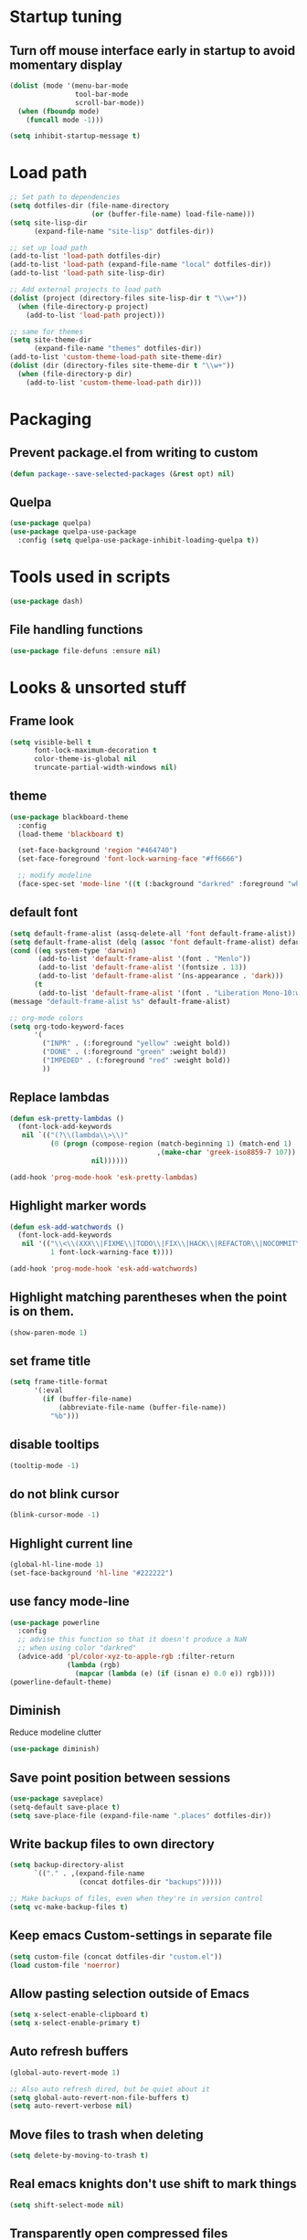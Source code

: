 #+STARTUP: overview
#+PROPERTY: header-args :comments yes :results silent

* Startup tuning
** Turn off mouse interface early in startup to avoid momentary display
#+BEGIN_SRC emacs-lisp
(dolist (mode '(menu-bar-mode
                tool-bar-mode
                scroll-bar-mode))
  (when (fboundp mode)
    (funcall mode -1)))
#+END_SRC

#+BEGIN_SRC emacs-lisp
(setq inhibit-startup-message t)
#+END_SRC

* Load path
#+BEGIN_SRC emacs-lisp
;; Set path to dependencies
(setq dotfiles-dir (file-name-directory
                    (or (buffer-file-name) load-file-name)))
(setq site-lisp-dir
      (expand-file-name "site-lisp" dotfiles-dir))

;; set up load path
(add-to-list 'load-path dotfiles-dir)
(add-to-list 'load-path (expand-file-name "local" dotfiles-dir))
(add-to-list 'load-path site-lisp-dir)

;; Add external projects to load path
(dolist (project (directory-files site-lisp-dir t "\\w+"))
  (when (file-directory-p project)
    (add-to-list 'load-path project)))

;; same for themes
(setq site-theme-dir
      (expand-file-name "themes" dotfiles-dir))
(add-to-list 'custom-theme-load-path site-theme-dir)
(dolist (dir (directory-files site-theme-dir t "\\w+"))
  (when (file-directory-p dir)
    (add-to-list 'custom-theme-load-path dir)))
#+END_SRC

* Packaging
** Prevent package.el from writing to custom
#+begin_src emacs-lisp
(defun package--save-selected-packages (&rest opt) nil)
#+end_src
** Quelpa
#+begin_src emacs-lisp
(use-package quelpa)
(use-package quelpa-use-package
  :config (setq quelpa-use-package-inhibit-loading-quelpa t))
#+end_src
* Tools used in scripts
#+begin_src emacs-lisp
(use-package dash)
#+end_src

** File handling functions
#+begin_src emacs-lisp
(use-package file-defuns :ensure nil)
#+end_src

* Looks & unsorted stuff
** Frame look
#+begin_src emacs-lisp
(setq visible-bell t
      font-lock-maximum-decoration t
      color-theme-is-global nil
      truncate-partial-width-windows nil)
#+end_src

** theme
#+begin_src emacs-lisp
(use-package blackboard-theme
  :config
  (load-theme 'blackboard t)

  (set-face-background 'region "#464740")
  (set-face-foreground 'font-lock-warning-face "#ff6666")

  ;; modify modeline
  (face-spec-set 'mode-line '((t (:background "darkred" :foreground "white" :box (:line-width -1 :style released-button))))))
#+end_src

** default font
#+begin_src emacs-lisp
(setq default-frame-alist (assq-delete-all 'font default-frame-alist))
(setq default-frame-alist (delq (assoc 'font default-frame-alist) default-frame-alist))
(cond ((eq system-type 'darwin)
       (add-to-list 'default-frame-alist '(font . "Menlo"))
       (add-to-list 'default-frame-alist '(fontsize . 13))
       (add-to-list 'default-frame-alist '(ns-appearance . 'dark)))
      (t
       (add-to-list 'default-frame-alist '(font . "Liberation Mono-10:weight=normal"))))
(message "default-frame-alist %s" default-frame-alist)
#+end_src

#+begin_src emacs-lisp
;; org-mode colors
(setq org-todo-keyword-faces
      '(
        ("INPR" . (:foreground "yellow" :weight bold))
        ("DONE" . (:foreground "green" :weight bold))
        ("IMPEDED" . (:foreground "red" :weight bold))
        ))
#+end_src

** Replace lambdas
#+begin_src emacs-lisp
(defun esk-pretty-lambdas ()
  (font-lock-add-keywords
   nil `(("(?\\(lambda\\>\\)"
          (0 (progn (compose-region (match-beginning 1) (match-end 1)
                                    ,(make-char 'greek-iso8859-7 107))
                    nil))))))

(add-hook 'prog-mode-hook 'esk-pretty-lambdas)
#+end_src

** Highlight marker words
#+begin_src emacs-lisp
(defun esk-add-watchwords ()
  (font-lock-add-keywords
   nil '(("\\<\\(XXX\\|FIXME\\|TODO\\|FIX\\|HACK\\|REFACTOR\\|NOCOMMIT\\)\\>"
          1 font-lock-warning-face t))))

(add-hook 'prog-mode-hook 'esk-add-watchwords)
#+end_src


** Highlight matching parentheses when the point is on them.
#+begin_src emacs-lisp
(show-paren-mode 1)
#+end_src

** set frame title
#+begin_src emacs-lisp
(setq frame-title-format
      '(:eval
        (if (buffer-file-name)
            (abbreviate-file-name (buffer-file-name))
          "%b")))
#+end_src

** disable tooltips
#+begin_src emacs-lisp
(tooltip-mode -1)
#+end_src

** do not blink cursor
#+begin_src emacs-lisp
(blink-cursor-mode -1)
#+end_src

** Highlight current line
#+begin_src emacs-lisp
(global-hl-line-mode 1)
(set-face-background 'hl-line "#222222")
#+end_src

** use fancy mode-line
#+begin_src emacs-lisp
(use-package powerline
  :config
  ;; advise this function so that it doesn't produce a NaN
  ;; when using color "darkred"
  (advice-add 'pl/color-xyz-to-apple-rgb :filter-return
              (lambda (rgb)
                (mapcar (lambda (e) (if (isnan e) 0.0 e)) rgb))))
(powerline-default-theme)
#+end_src

** Diminish
Reduce modeline clutter
#+begin_src emacs-lisp
(use-package diminish)
#+end_src

** Save point position between sessions
#+BEGIN_SRC emacs-lisp
(use-package saveplace)
(setq-default save-place t)
(setq save-place-file (expand-file-name ".places" dotfiles-dir))
#+END_SRC

** Write backup files to own directory
#+BEGIN_SRC emacs-lisp
(setq backup-directory-alist
      `(("." . ,(expand-file-name
                 (concat dotfiles-dir "backups")))))

;; Make backups of files, even when they're in version control
(setq vc-make-backup-files t)
#+END_SRC

** Keep emacs Custom-settings in separate file
#+BEGIN_SRC emacs-lisp
(setq custom-file (concat dotfiles-dir "custom.el"))
(load custom-file 'noerror)
#+END_SRC

** Allow pasting selection outside of Emacs
#+BEGIN_SRC emacs-lisp
(setq x-select-enable-clipboard t)
(setq x-select-enable-primary t)
#+END_SRC

** Auto refresh buffers
#+BEGIN_SRC emacs-lisp
(global-auto-revert-mode 1)

;; Also auto refresh dired, but be quiet about it
(setq global-auto-revert-non-file-buffers t)
(setq auto-revert-verbose nil)
#+END_SRC

** Move files to trash when deleting
#+BEGIN_SRC emacs-lisp
(setq delete-by-moving-to-trash t)
#+END_SRC

** Real emacs knights don't use shift to mark things
#+BEGIN_SRC emacs-lisp
(setq shift-select-mode nil)
#+END_SRC

** Transparently open compressed files
#+BEGIN_SRC emacs-lisp
(auto-compression-mode t)
#+END_SRC

** Enable syntax highlighting for older Emacsen that have it off
#+BEGIN_SRC emacs-lisp
(global-font-lock-mode t)
#+END_SRC

** Answering just 'y' or 'n' will do
#+BEGIN_SRC emacs-lisp
(defalias 'yes-or-no-p 'y-or-n-p)
#+END_SRC

** UTF-8 please
#+BEGIN_SRC emacs-lisp
(setq locale-coding-system 'utf-8) ; pretty
(set-terminal-coding-system 'utf-8) ; pretty
(set-keyboard-coding-system 'utf-8) ; pretty
(set-selection-coding-system 'utf-8) ; please
(prefer-coding-system 'utf-8) ; with sugar on top
#+END_SRC

** Show active region
#+BEGIN_SRC emacs-lisp
(transient-mark-mode 1)
(make-variable-buffer-local 'transient-mark-mode)
(put 'transient-mark-mode 'permanent-local t)
(setq-default transient-mark-mode t)
#+END_SRC

** Remove text in active region if inserting text
#+BEGIN_SRC emacs-lisp
(delete-selection-mode 1)
#+END_SRC

** Always display line and column numbers
#+BEGIN_SRC emacs-lisp
(setq line-number-mode t)
(setq column-number-mode t)
#+END_SRC

** Lines should be 80 characters wide, not 72
#+BEGIN_SRC emacs-lisp
(setq fill-column 80)
#+END_SRC

** Save a list of recent files visited. (open recent file with C-x f)
#+BEGIN_SRC emacs-lisp
(use-package recentf
  :config
  (recentf-mode 1)
  (setq recentf-max-saved-items 100))
#+END_SRC

** Undo/redo window configuration with C-c <left>/<right>
#+BEGIN_SRC emacs-lisp
(winner-mode 1)
#+END_SRC

** Mark trailing whitespace
#+BEGIN_SRC emacs-lisp
(global-whitespace-mode 1)
(diminish 'global-whitespace-mode)

;; Whitespace-style
(setq whitespace-style '(trailing lines space-before-tab
                                  indentation space-after-tab)
      whitespace-line-column 100)
#+END_SRC

** Show me empty lines after buffer end
#+BEGIN_SRC emacs-lisp
(set-default 'indicate-empty-lines t)
#+END_SRC

** Easily navigate sillycased words
#+BEGIN_SRC emacs-lisp
(global-subword-mode 1)
#+END_SRC

** Keep cursor away from edges when scrolling up/down
#+BEGIN_SRC emacs-lisp
(use-package smooth-scrolling)
#+END_SRC

** Fontify org-mode code blocks
#+BEGIN_SRC emacs-lisp
(setq org-src-fontify-natively t)
#+END_SRC

** Represent undo-history as an actual tree (visualize with C-x u)
#+BEGIN_SRC emacs-lisp
(setq undo-tree-mode-lighter "")
(use-package undo-tree
  :config
  (setq undo-tree-history-directory-alist
	`(("." . ,(expand-file-name
                   (concat dotfiles-dir "undo-tree"))))))
(global-undo-tree-mode)
#+END_SRC

** Add parts of each file's directory to the buffer name if not unique
#+BEGIN_SRC emacs-lisp
(use-package uniquify
  :ensure nil
  :config
  (setq uniquify-buffer-name-style 'forward))
#+END_SRC

** Run at full power please
#+BEGIN_SRC emacs-lisp
(put 'downcase-region 'disabled nil)
(put 'narrow-to-region 'disabled nil)
(put 'erase-buffer 'disabled nil)
#+END_SRC

** A saner ediff
#+BEGIN_SRC emacs-lisp
(setq ediff-diff-options "-w")
(setq ediff-split-window-function 'split-window-horizontally)
(setq ediff-window-setup-function 'ediff-setup-windows-plain)
#+END_SRC

** Wut
#+BEGIN_SRC emacs-lisp
(setq eval-expression-print-level nil)
#+END_SRC

** Wut2
#+BEGIN_SRC emacs-lisp
;; When popping the mark, continue popping until the cursor actually moves
;; Also, if the last command was a copy - skip past all the expand-region cruft.
(defadvice pop-to-mark-command (around ensure-new-position activate)
  (let ((p (point)))
    (when (eq last-command 'save-region-or-current-line)
      ad-do-it
      ad-do-it
      ad-do-it)
    (dotimes (i 10)
      (when (= p (point)) ad-do-it))))
#+END_SRC

** Open PDF with evince
#+BEGIN_SRC emacs-lisp
(eval-after-load 'mailcap
  '(mailcap-add "application/pdf" "evince %s"))
#+END_SRC

** Wut3
#+BEGIN_SRC emacs-lisp
;; fix faces
(defface popup-mouse-face nil nil)
#+END_SRC

** Use system browser for URLs
#+begin_src emacs-lisp
(setq browse-url-browser-function 'browse-url-xdg-open)
#+end_src

** Print setup
#+begin_src emacs-lisp
(setq-default pdf-misc-print-programm "/usr/bin/lpr")
#+end_src

** Seed the random-number generator
#+begin_src emacs-lisp
(random t)
#+end_src
** Auth setup
#+begin_src emacs-lisp
(use-package auth-source
  :config
  (setq auth-sources '("~/.authinfo.gpg")))
(use-package secrets)

(condition-case ex
    (load (concat dotfiles-dir "passwords-nocommit.el"))
  ('error))
#+end_src
* UI navigation
** OSX config
#+begin_src emacs-lisp
(when (eq (window-system) 'ns)
  (use-package emacs
    :config
    (setq mac-command-modifier 'meta)
    (setq mac-option-modifier 'super)))
#+end_src
** Do not easily exit emacs
#+begin_src emacs-lisp
(global-unset-key (kbd "C-x C-c"))
(global-unset-key (kbd "C-z"))
(global-unset-key (kbd "C-x C-z"))
#+end_src

** Man
#+begin_src emacs-lisp
(define-key help-map (kbd "C-m") 'man)
(define-key help-map (kbd "M") 'man)
#+end_src

** Ivy, Swiper, Counsel, Amx
#+BEGIN_SRC disabled
(use-package amx)

(use-package ivy
  :diminish
  :config
  (setq ivy-use-virtual-buffers t)
  (ivy-mode 1)
  :bind (:map ivy-minibuffer-map
              ("RET" . ivy-alt-done)
              ("C-j" . ivy-immediate-done)))

(use-package ivy-posframe
  :diminish
  :config
  (ivy-posframe-mode 0))

(use-package swiper
  :preface
  (defun swiper-dwim (p)
    (interactive "P")
    (cond
     (p (swiper))
     ((region-active-p) (swiper (buffer-substring (region-beginning) (region-end))))
     (t (swiper-thing-at-point))))
  (defun swiper-isearch-dwim (p)
    (interactive "P")
    (cond
     ((region-active-p) (swiper-isearch (buffer-substring (region-beginning) (region-end))))
     (p (swiper-isearch-thing-at-point))
     (t (swiper-isearch))))
  (defun swiper-isearch-dwim-backward (p)
    (interactive "P")
    (cond
     ((region-active-p) (swiper-isearch-backward (buffer-substring (region-beginning) (region-end))))
     (p (swiper-isearch-thing-at-point))
     (t (swiper-isearch-backward))))
  :bind (("M-s s" . swiper-dwim)
         ("M-s M-s" . swiper-dwim)
         :map swiper-map
         ;("C-s" . ivy-next-line-or-history)
         ("C-r" . ivy-previous-line-or-history)))

(use-package counsel
  :bind (("M-x" . counsel-M-x)
         ("C-x C-f" . counsel-find-file)
         ("C-x f" . counsel-recentf)
         ("C-h f" . counsel-describe-function)
         ("C-h v" . counsel-describe-variable)
         ("C-h l" . counsel-find-library)
         ("C-h u" . counsel-unicode-char)))
#+END_SRC

** Vertico, Consult, Orderless, Marginalia, Embark, Corfu
#+begin_src emacs-lisp
(use-package orderless
  :ensure t
  :custom (completion-styles '(orderless)))

(use-package vertico
  :init (vertico-mode))

(use-package corfu
  ;; Optional customizations
  ;; :custom
  ;; (corfu-cycle t)                ;; Enable cycling for `corfu-next/previous'
  ;; (corfu-auto t)                 ;; Enable auto completion
  ;; (corfu-commit-predicate nil)   ;; Do not commit selected candidates on next input
  ;; (corfu-quit-at-boundary t)     ;; Automatically quit at word boundary
  ;; (corfu-quit-no-match t)        ;; Automatically quit if there is no match
  ;; (corfu-echo-documentation nil) ;; Do not show documentation in the echo area

  ;; Optionally use TAB for cycling, default is `corfu-complete'.
  ;; :bind (:map corfu-map
  ;;        ("TAB" . corfu-next)
  ;;        ([tab] . corfu-next)
  ;;        ("S-TAB" . corfu-previous)
  ;;        ([backtab] . corfu-previous))

  ;; You may want to enable Corfu only for certain modes.
  ;; :hook ((prog-mode . corfu-mode)
  ;;        (shell-mode . corfu-mode)
  ;;        (eshell-mode . corfu-mode))

  ;; Recommended: Enable Corfu globally.
  ;; This is recommended since dabbrev can be used globally (M-/).
  :init
  (corfu-global-mode))

;; (defun 2c-enter-dir-or-exit ()
;;   (interactive)
;;   (vertico-insert)
;;   (let ((input (minibuffer-contents-no-properties)))
;;     (unless (and minibuffer-completing-file-name
;;                  (file-directory-p input))
;;       (vertico-exit t))))

;; (bind-key "RET" #'2c-enter-dir-or-exit vertico-map)

;; Dabbrev works with Corfu
(use-package dabbrev
  ;; Swap M-/ and C-M-/
  :bind (("M-/" . dabbrev-completion)
         ("C-M-/" . dabbrev-expand)))

;; A few more useful configurations...
(use-package emacs
  :init
  ;; TAB cycle if there are only few candidates
  (setq completion-cycle-threshold 3)

  ;; Emacs 28: Hide commands in M-x which do not work in the current mode.
  ;; Corfu commands are hidden, since they are not supposed to be used via M-x.
  ;; (setq read-extended-command-predicate
  ;;       #'command-completion-default-include-p)

  ;; Enable indentation+completion using the TAB key.
  ;; `completion-at-point' is often bound to M-TAB.
  (setq tab-always-indent 'complete))

(use-package consult
  ;; Replace bindings. Lazily loaded due by `use-package'.
  :bind (;; C-c bindings (mode-specific-map)
         ("C-c h" . consult-history)
         ("C-c m" . consult-mode-command)
         ("C-c b" . consult-bookmark)
         ("C-c k" . consult-kmacro)
         ;; C-x bindings (ctl-x-map)
         ("C-x f" . consult-recent-file)
         ("C-x M-:" . consult-complex-command)     ;; orig. repeat-complex-command
         ("C-x b" . consult-buffer)                ;; orig. switch-to-buffer
         ("C-x 4 b" . consult-buffer-other-window) ;; orig. switch-to-buffer-other-window
         ("C-x 5 b" . consult-buffer-other-frame)  ;; orig. switch-to-buffer-other-frame
         ;; Custom M-# bindings for fast register access
         ("M-#" . consult-register-load)
         ("M-@" . consult-register-store)          ;; orig. mark-word (unrelated)
         ("M-'")          ;; orig. mark-word (unrelated)
         ("C-M-#" . consult-register)
         ;; Other custom bindings
         ("M-y" . consult-yank-pop)                ;; orig. yank-pop
         ("<help> a" . consult-apropos)            ;; orig. apropos-command
         ;; M-g bindings (goto-map)
         ("M-g e" . consult-compile-error)
         ("M-g f" . consult-flycheck)              ;; Alternative: consult-flymake
         ("M-g g" . consult-goto-line)             ;; orig. goto-line
         ("M-g M-g" . consult-goto-line)           ;; orig. goto-line
         ("M-g o" . consult-outline)               ;; Alternative: consult-org-heading
         ("M-g m" . consult-mark)
         ("M-g k" . consult-global-mark)
         ("M-g i" . consult-imenu)
         ("M-g I" . consult-imenu-multi)
         ;; M-s bindings (search-map)
         ("M-s f" . consult-find)
         ("M-s F" . consult-locate)
         ("M-s g" . consult-grep)
         ("M-s G" . consult-git-grep)
         ("M-s r" . consult-ripgrep)
         ("M-s l" . consult-line)
         ("M-s L" . consult-line-multi)
         ("M-s m" . consult-multi-occur)
         ("M-s k" . consult-keep-lines)
         ("M-s u" . consult-focus-lines)
         ;; Isearch integration
         ("M-s e" . consult-isearch)
         :map isearch-mode-map
         ("M-e" . consult-isearch)                 ;; orig. isearch-edit-string
         ("M-s e" . consult-isearch)               ;; orig. isearch-edit-string
         ("M-s l" . consult-line)                  ;; needed by consult-line to detect isearch
         ("M-s L" . consult-line-multi))           ;; needed by consult-line to detect isearch

  ;; The :init configuration is always executed (Not lazy)
  :init

  ;; Optionally configure the register formatting. This improves the register
  ;; preview for `consult-register', `consult-register-load',
  ;; `consult-register-store' and the Emacs built-ins.
  (setq register-preview-delay 0
        register-preview-function #'consult-register-format)

  ;; Optionally tweak the register preview window.
  ;; This adds thin lines, sorting and hides the mode line of the window.
  (advice-add #'register-preview :override #'consult-register-window)

  ;; Optionally replace `completing-read-multiple' with an enhanced version.
  (advice-add #'completing-read-multiple :override #'consult-completing-read-multiple)

  ;; Use Consult to select xref locations with preview
  (setq xref-show-xrefs-function #'consult-xref
        xref-show-definitions-function #'consult-xref)

  ;; Configure other variables and modes in the :config section,
  ;; after lazily loading the package.
  :config

  ;; Optionally configure preview. The default value
  ;; is 'any, such that any key triggers the preview.
  ;; (setq consult-preview-key 'any)
  ;; (setq consult-preview-key (kbd "M-."))
  ;; (setq consult-preview-key (list (kbd "<S-down>") (kbd "<S-up>")))
  ;; For some commands and buffer sources it is useful to configure the
  ;; :preview-key on a per-command basis using the `consult-customize' macro.
  (consult-customize
   consult-theme
   :preview-key '(:debounce 0.2 any)
   consult-buffer
   consult-ripgrep consult-git-grep consult-grep
   consult-bookmark consult-recent-file consult-xref
   consult--source-file consult--source-project-file consult--source-bookmark
   :preview-key (kbd "M-."))

  ;; Optionally configure the narrowing key.
  ;; Both < and C-+ work reasonably well.
  (setq consult-narrow-key "<") ;; (kbd "C-+")

  ;; Optionally make narrowing help available in the minibuffer.
  ;; You may want to use `embark-prefix-help-command' or which-key instead.
  (define-key consult-narrow-map (vconcat consult-narrow-key "?") #'consult-narrow-help)
  ;; (define-key consult-narrow-map (vconcat consult-narrow-key "?") #'consult-narrow-help)

  ;; Optionally configure a function which returns the project root directory.
  ;; There are multiple reasonable alternatives to chose from.
  ;;;; 1. project.el (project-roots)
  (setq consult-project-root-function
        (lambda ()
          (when-let (project (project-current))
            (car (project-roots project)))))
  ;;;; 2. projectile.el (projectile-project-root)
  ;; (autoload 'projectile-project-root "projectile")
  ;; (setq consult-project-root-function #'projectile-project-root)
  ;;;; 3. vc.el (vc-root-dir)
  ;; (setq consult-project-root-function #'vc-root-dir)
  ;;;; 4. locate-dominating-file
  ;; (setq consult-project-root-function (lambda () (locate-dominating-file "." ".git")))
)

(use-package consult-lsp)

;; Enable richer annotations using the Marginalia package
(use-package marginalia
  ;; Either bind `marginalia-cycle` globally or only in the minibuffer
  :bind (:map minibuffer-local-map
         ("M-A" . marginalia-cycle))

  ;; The :init configuration is always executed (Not lazy!)
  :init

  ;; Must be in the :init section of use-package such that the mode gets
  ;; enabled right away. Note that this forces loading the package.
  (marginalia-mode))

(use-package embark
  :ensure t

  :bind
  (("C-." . embark-act)         ;; pick some comfortable binding
   ("C-h B" . embark-bindings)) ;; alternative for `describe-bindings'

  :init

  ;; Optionally replace the key help with a completing-read interface
  (setq prefix-help-command #'embark-prefix-help-command)

  :config

  ;; Hide the mode line of the Embark live/completions buffers
  (add-to-list 'display-buffer-alist
               '("\\`\\*Embark Collect \\(Live\\|Completions\\)\\*"
                 nil
                 (window-parameters (mode-line-format . none)))))

;; Consult users will also want the embark-consult package.
(use-package embark-consult
  :ensure t
  :after (embark consult)
  :demand t ; only necessary if you have the hook below
  ;; if you want to have consult previews as you move around an
  ;; auto-updating embark collect buffer
  :hook
  (embark-collect-mode . consult-preview-at-point-mode))
#+end_src

** Show available keys
#+BEGIN_SRC emacs-lisp
(use-package which-key
  :diminish
  :config
  (which-key-mode)
  (setq echo-keystrokes 0.1))
#+END_SRC

** Ace window
#+begin_src emacs-lisp
(use-package ace-window
  :config
  (setq aw-scope 'frame)
  (ace-window-display-mode)
  ;; (defun switch-buffer-or-window (p)
  ;;   (interactive "P")
  ;;   (if p
  ;;       (consult-buffer)
  ;;     (ivy-read "Switch to buffer: " #'internal-complete-buffer
  ;;           :keymap ivy-switch-buffer-map
  ;;           :preselect (buffer-name (other-buffer (current-buffer)))
  ;;           :matcher #'ivy--switch-buffer-matcher
  ;;           :caller #'switch-buffer-or-window
  ;;           :action (lambda (buffer)
  ;;                     (let* ((win-list (aw-window-list))
  ;;                            (matched-windows (cl-remove-if-not (lambda (w) (string= buffer (buffer-name (window-buffer w)))) win-list))
  ;;                            (ignored-windows (cl-remove-if (lambda (w) (string= buffer (buffer-name (window-buffer w)))) win-list))
  ;;                            (aw-ignored-buffers (mapcar (lambda (w) (buffer-name (window-buffer w))) ignored-windows)))
  ;;                       (if matched-windows
  ;;                           (call-interactively 'ace-window)
  ;;                         (ivy--switch-buffer-action buffer)))))))
  :bind (("C-x o" . ace-window)))
#+end_src

** Windmove
#+begin_src emacs-lisp
(use-package windmove
  :bind (("<S-right>" . windmove-right)
         ("<S-left>" . windmove-left)
         ("<S-up>" . windmove-up)
         ("<S-down>" . windmove-down)))
#+end_src

** Eyebrowse
#+begin_src emacs-lisp
(use-package eyebrowse
  :config
  (eyebrowse-mode))
#+end_src

** Transpose frame
#+begin_src emacs-lisp
(use-package transpose-frame)
#+end_src
** ibuffer
#+begin_src emacs-lisp
(bind-keys ("C-x C-b" . ibuffer))
#+end_src

** Compile
#+begin_src emacs-lisp
(defun compile-again (pfx)
  (interactive "P")
  """Run the same compile as the last time.

If there was no last time, or there is a prefix argument, this acts like
M-x compile.
"""
(if (and (not pfx)
         (get-buffer "*compilation*"))
    (progn
      (set-buffer "*compilation*")
      (revert-buffer t t))
  (call-interactively 'compile)))

(bind-keys ("C-c c" . compile-again))
#+end_src
* Text navigation
** Expand region
#+begin_src emacs-lisp
(use-package expand-region
  :bind ("C-'" . er/expand-region))
#+end_src

** Multiple cursors
#+begin_src emacs-lisp
(use-package multiple-cursors
  :bind (("M-'" . mc/mark-all-like-this-dwim)
         ("C-\\" . mc/mark-next-like-this)
         ("C-]" . mc/mark-previous-like-this)
         ("M-C-'" . mc/mark-more-like-this-extended)
         ("M-]" . mc/mark-all-in-region)))
#+end_src

** Visual regex
#+begin_src emacs-lisp
(use-package visual-regexp
  :bind ("M-&" . vr/query-replace))
#+end_src

** Avy
#+begin_src emacs-lisp
(use-package avy
  :bind ("C-:" . avy-goto-char))
#+end_src

** Dumb jump
#+begin_src emacs-lisp
(use-package dumb-jump
  :config
  (dumb-jump-mode))
#+end_src
** Ripgrep
#+begin_src emacs-lisp
(use-package rg
  :config
  (rg-enable-default-bindings))
#+end_src

** Fuzzy file finder
#+begin_src emacs-lisp
(use-package fzf)
#+end_src


** Navigation bindings
#+begin_src emacs-lisp
(use-package emacs
  :no-require :demand
  :preface
  (defun region-as-string ()
    (buffer-substring (region-beginning)
                      (region-end)))

  (defun isearch-forward-use-region ()
    (interactive)
    (when (region-active-p)
      (add-to-history 'search-ring (region-as-string))
      (deactivate-mark))
    (call-interactively 'isearch-forward))

  (defun isearch-backward-use-region ()
    (interactive)
    (when (region-active-p)
      (add-to-history 'search-ring (region-as-string))
      (deactivate-mark))
    (call-interactively 'isearch-backward))

  (defun goto-line-with-feedback ()
    "Show line numbers temporarily, while prompting for the line number input"
    (interactive)
    (unwind-protect
        (progn
          (linum-mode 1)
          (call-interactively 'goto-line))
      (linum-mode -1)))

  ;; Add spaces and proper formatting to linum-mode. It uses more room than
  ;; necessary, but that's not a problem since it's only in use when going to
  ;; lines.
  (setq linum-format (lambda (line)
                       (propertize
                        (format (concat " %"
                                        (number-to-string
                                         (length (number-to-string
                                                  (line-number-at-pos (point-max)))))
                                        "d ")
                                line)
                        'face 'linum)))

  (defun kill-region-or-backward-word ()
    (interactive)
    (if (region-active-p)
        (kill-region (region-beginning) (region-end))
      (backward-kill-word 1)))

  (defun kill-to-beginning-of-line ()
    (interactive)
    (kill-region (save-excursion (beginning-of-line) (point))
                 (point)))

  :bind (("M-i" . back-to-indentation)
         ([remap goto-line] . goto-line-with-feedback)
         ("M-p" . backward-paragraph)
         ("M-n" . forward-paragraph)
         ("C-S-n" . (lambda () (interactive) (next-line 5)))
         ("C-S-p" . (lambda () (interactive) (previous-line 5)))

         ("C-s" . isearch-forward-use-region)
         ("C-r" . isearch-backward-use-region)

         ("C-S-k" . kill-whole-line)
         ("C-w" . kill-region-or-backward-word)
         ("C-c C-w" . kill-to-beginning-of-line)
         ("M-j" . (lambda () (interactive (join-line -1))))
         ("C-S-y" . yank-unindented)

         ("C-c C-e" . eval-and-replace)
         ("C-c v" . eval-buffer)

         ("C-c r" . revert-buffer)
         ("C-c y" . bury-buffer)

         ;; use global M-n
         :map Info-mode-map
         ("M-n" . nil)))
#+end_src

#+begin_src emacs-lisp
(use-package iedit)
#+end_src

#+begin_src emacs-lisp
(use-package goto-chg)
#+end_src

#+begin_src emacs-lisp
(use-package browse-kill-ring
  :config
  (setq browse-kill-ring-quit-action 'save-and-restore)
  :bind ("C-x C-y" . browse-kill-ring))
#+end_src

** remove trailing whitespace on save
#+begin_src emacs-lisp
(defun cleanup-buffer-safe ()
  "Perform a bunch of safe operations on the whitespace content of a buffer.
Does not indent buffer, because it is used for a before-save-hook, and that
might be bad."
  (interactive)
  (unless (eq buffer-file-coding-system 'binary)
    ;; (untabify-buffer)
    (delete-trailing-whitespace)
    (set-buffer-file-coding-system 'utf-8)))

(add-hook 'before-save-hook 'cleanup-buffer-safe)
#+end_src
* Text editing
** Indent defaults
#+begin_src emacs-lisp
;(global-set-key (kbd "RET") 'reindent-then-newline-and-indent)
(electric-indent-mode 1)

;; default to indent 8, only use tabs in certain modes
(setq standard-indent 8
      indent-tabs-mode nil
      backward-delete-char-untabify-method nil)

;; guess tab/offset mode
(use-package dtrt-indent
  :diminish
  :config
  (dtrt-indent-global-mode 1)
  (defun disable-dtrt-indent-mode ()
    (interactive)
    (dtrt-indent-mode 0))
  :hook ((makefile-mode . disable-dtrt-indent-mode)))
#+end_src

** Hippie expand
#+begin_src emacs-lisp
(use-package hippie-exp
  :preface
  (defvar he-search-loc-backward (make-marker))
  (defvar he-search-loc-forward (make-marker))

  (defun try-expand-dabbrev-closest-first (old)
    "Try to expand word \"dynamically\", searching the current buffer.
The argument OLD has to be nil the first call of this function, and t
for subsequent calls (for further possible expansions of the same
string).  It returns t if a new expansion is found, nil otherwise."
    (let (expansion)
      (unless old
        (he-init-string (he-dabbrev-beg) (point))
        (set-marker he-search-loc-backward he-string-beg)
        (set-marker he-search-loc-forward he-string-end))

      (if (not (equal he-search-string ""))
          (save-excursion
            (save-restriction
              (if hippie-expand-no-restriction
                  (widen))

              (let (forward-point
                    backward-point
                    forward-distance
                    backward-distance
                    forward-expansion
                    backward-expansion
                    chosen)

                ;; search backward
                (goto-char he-search-loc-backward)
                (setq expansion (he-dabbrev-search he-search-string t))

                (when expansion
                  (setq backward-expansion expansion)
                  (setq backward-point (point))
                  (setq backward-distance (- he-string-beg backward-point)))

                ;; search forward
                (goto-char he-search-loc-forward)
                (setq expansion (he-dabbrev-search he-search-string nil))

                (when expansion
                  (setq forward-expansion expansion)
                  (setq forward-point (point))
                  (setq forward-distance (- forward-point he-string-beg)))

                ;; choose depending on distance
                (setq chosen (cond
                              ((and forward-point backward-point)
                               (if (< forward-distance backward-distance) :forward :backward))

                              (forward-point :forward)
                              (backward-point :backward)))

                (when (equal chosen :forward)
                  (setq expansion forward-expansion)
                  (set-marker he-search-loc-forward forward-point))

                (when (equal chosen :backward)
                  (setq expansion backward-expansion)
                  (set-marker he-search-loc-backward backward-point))

                ))))

      (if (not expansion)
          (progn
            (if old (he-reset-string))
            nil)
        (progn
          (he-substitute-string expansion t)
          t))))

  (defun try-expand-line-closest-first (old)
    "Try to complete the current line to an entire line in the buffer.
The argument OLD has to be nil the first call of this function, and t
for subsequent calls (for further possible completions of the same
string).  It returns t if a new completion is found, nil otherwise."
    (let ((expansion ())
          (strip-prompt (and (get-buffer-process (current-buffer))
                             comint-use-prompt-regexp
                             comint-prompt-regexp)))
      (unless old
        (he-init-string (he-line-beg strip-prompt) (point))
        (set-marker he-search-loc-backward he-string-beg)
        (set-marker he-search-loc-forward he-string-end))

      (if (not (equal he-search-string ""))
          (save-excursion
            (save-restriction
              (if hippie-expand-no-restriction
                  (widen))

              (let (forward-point
                    backward-point
                    forward-distance
                    backward-distance
                    forward-expansion
                    backward-expansion
                    chosen)

                ;; search backward
                (goto-char he-search-loc-backward)
                (setq expansion (he-line-search he-search-string
                                                strip-prompt t))

                (when expansion
                  (setq backward-expansion expansion)
                  (setq backward-point (point))
                  (setq backward-distance (- he-string-beg backward-point)))

                ;; search forward
                (goto-char he-search-loc-forward)
                (setq expansion (he-line-search he-search-string
                                                strip-prompt nil))

                (when expansion
                  (setq forward-expansion expansion)
                  (setq forward-point (point))
                  (setq forward-distance (- forward-point he-string-beg)))

                ;; choose depending on distance
                (setq chosen (cond
                              ((and forward-point backward-point)
                               (if (< forward-distance backward-distance) :forward :backward))

                              (forward-point :forward)
                              (backward-point :backward)))

                (when (equal chosen :forward)
                  (setq expansion forward-expansion)
                  (set-marker he-search-loc-forward forward-point))

                (when (equal chosen :backward)
                  (setq expansion backward-expansion)
                  (set-marker he-search-loc-backward backward-point))

                ))))

      (if (not expansion)
          (progn
            (if old (he-reset-string))
            ())
        (progn
          (he-substitute-string expansion t)
          t))))

  ;; Hippie expand: sometimes too hip
  (setq hippie-expand-try-functions-list '(try-expand-dabbrev-closest-first
                                           try-complete-file-name
                                           try-expand-dabbrev-all-buffers
                                           try-expand-dabbrev-from-kill
                                           try-expand-all-abbrevs
                                           try-complete-lisp-symbol-partially
                                           try-complete-lisp-symbol))

  ;; Create own function to expand lines (C-S-.)
  (defun hippie-expand-lines ()
    (interactive)
    (let ((hippie-expand-try-functions-list '(try-expand-line-closest-first
                                              try-expand-line-all-buffers)))
      (hippie-expand nil)))

  ;; Don't case-fold when expanding with hippe
  (defun hippie-expand-no-case-fold ()
    (interactive)
    (let ((case-fold-search nil))
      (hippie-expand nil)))

  :bind (("M-/" . hippie-expand-no-case-fold)))
#+end_src

** Flyspell in text buffers
#+begin_src emacs-lisp
(use-package flyspell
  :diminish
  :hook (text-mode . flyspell-mode)
  :hook (prog-mode . flyspell-prog-mode)
  :bind (:map flyspell-mode-map
              ("C-;")
              ("C-.")
              ("C-c C-." . flyspell-auto-correct-previous-word)))
#+end_src

** Auto fill in text buffers
#+BEGIN_SRC emacs-lisp
(use-package auto-fill-mode
  :ensure nil
  :no-require
  :diminish auto-fill-function
  :hook text-mode)
#+END_SRC

** Completions: company-mode & yasnippet
#+begin_src emacs-lisp
(use-package company
  :ensure
  :custom
  (company-idle-delay 0.5) ;; how long to wait until popup
  ;; (company-begin-commands nil) ;; uncomment to disable popup
  :bind
  (:map company-active-map
	      ("C-n". company-select-next)
	      ("C-p". company-select-previous)
	      ("M-<". company-select-first)
	      ("M->". company-select-last)))

(use-package yasnippet
  :ensure
  :config
  (yas-reload-all)
  (add-hook 'prog-mode-hook 'yas-minor-mode)
  (add-hook 'text-mode-hook 'yas-minor-mode))
#+end_src

* Modes
** try packages
#+begin_src emacs-lisp
(use-package try)
#+end_src
** org
#+begin_src emacs-lisp
(use-package org
  :pin gnu
  :config
  (setq org-src-fontify-natively t
        org-src-window-setup 'split-window-below
        org-src-strip-leading-and-trailing-blank-lines t
        org-src-preserve-indentation t
        org-src-tab-acts-natively t)

  ;; Unfortunately this also indents the block if it is the first element
  ;; after a heading.
  (add-to-list 'org-structure-template-alist
               '("el" . "src emacs-lisp"))

  :bind (:map org-mode-map
            ("M-n" . org-forward-element)
            ("M-p" . org-backward-element)
            ("<S-up>")
            ("<S-down>")
            ("<S-left>")
            ("<S-right>")))

(require 'org-tempo)

(use-package org-clock-csv)
#+end_src

** dired
#+begin_src emacs-lisp
(require 'dired)

(add-hook 'dired-mode-hook 'dired-hide-details-mode)

;; Reload dired after making changes
(--each '(dired-do-rename
          dired-create-directory
          wdired-abort-changes)
  (eval `(defadvice ,it (after revert-buffer activate)
           (revert-buffer))))

;; C-a is nicer in dired if it moves back to start of files
(defun dired-back-to-start-of-files ()
  (interactive)
  (backward-char (- (current-column) 2)))

(define-key dired-mode-map (kbd "C-a") 'dired-back-to-start-of-files)

;; M-up is nicer in dired if it moves to the third line - straight to the ".."
(defun dired-back-to-top ()
  (interactive)
  (beginning-of-buffer)
  (next-line 2)
  (dired-back-to-start-of-files))

(define-key dired-mode-map (vector 'remap 'beginning-of-buffer) 'dired-back-to-top)
(define-key dired-mode-map (vector 'remap 'smart-up) 'dired-back-to-top)

;; M-down is nicer in dired if it moves to the last file
(defun dired-jump-to-bottom ()
  (interactive)
  (end-of-buffer)
  (next-line -1)
  (dired-back-to-start-of-files))

(define-key dired-mode-map (vector 'remap 'end-of-buffer) 'dired-jump-to-bottom)
(define-key dired-mode-map (vector 'remap 'smart-down) 'dired-jump-to-bottom)

;; Delete with C-x C-k to match file buffers and magit
(define-key dired-mode-map (kbd "C-x C-k") 'dired-do-delete)

(use-package wdired
  :bind (:map wdired-mode-map
              ("C-a" . dired-back-to-start-of-files)
              ([remap beginning-of-buffer] . dired-back-to-top)
              ([remap end-of-buffer] . dired-jump-to-bottom)))
#+end_src

** yaml
#+begin_src emacs-lisp
(use-package yaml-mode)
#+end_src

** asciidoc
#+begin_src emacs-lisp
(use-package adoc-mode
  :mode "\\.adoc\\'")
#+end_src

** git / magit
#+begin_src emacs-lisp
(use-package magit
  :config
  (defun magit-kill-file-on-line ()
    "Show file on current magit line and prompt for deletion."
    (interactive)
    (call-interactively (key-binding [remap magit-visit-thing]))
    (delete-current-buffer-file)
    (magit-refresh))

  :bind (("C-x m" . magit-status)
         :map magit-status-mode-map
         ("q" . magit-quit-session)
         ("C-x C-k" . magit-kill-file-on-line)))
#+end_src

*** Full screen status
#+begin_src emacs-lisp
(defadvice magit-status (around magit-fullscreen activate)
  (window-configuration-to-register :magit-fullscreen)
  ad-do-it
  (delete-other-windows))

(defun magit-quit-session ()
  "Restores the previous window configuration and kills the magit buffer"
  (interactive)
  (kill-buffer)
  (jump-to-register :magit-fullscreen))
#+end_src

*** gist
#+begin_src emacs-lisp
(use-package gist)
#+end_src

** rgrep
#+begin_src emacs-lisp
(use-package grep)
#+end_src

*** wgrep = edit results in grep buffer
#+begin_src emacs-lisp
(use-package wgrep
  :config
  (setq wgrep-enable-key "e")
  :bind (:map grep-mode-map
              ("C-x C-s" . 'wgrep-save-all-buffers)))
#+end_src

** term
#+begin_src emacs-lisp
(use-package eterm-256color
  :ensure t)

(use-package vterm
  :ensure t
  :config
  (setq vterm-term-environment-variable "eterm-color")
  (setq vterm-buffer-name-string "term %s")
  (setq vterm-max-scrollback 100000)
  (setq vterm-always-compile-module 't)
  (defun vterm-new ()
    (interactive)
    (vterm 't))
  :bind (("C-t" . vterm-new)
         :map vterm-mode-map
         ("<C-backspace>" . (lambda () (interactive) (vterm-send-key (kbd "C-w"))))
         ("C-t" . vterm-send-C-t)
         ("C-x C-t" . vterm-new)))

;; remove SHLVL.  For any shell, we're the top level
(setenv "SHLVL" nil)
#+end_src

#+begin_src disabled
(use-package term)
(use-package multi-term
  :bind ("C-t" . multi-term))

(setq term-unbind-key-list
      '("M-x"
        "C-c"
        "C-x"
        "C-t"
        "S-<left>"
        "S-<right>"
        "S-<up>"
        "S-<down>"))

;; from multi-term.el, just use C-s and C-p with prefix.
(setq term-bind-key-alist
      '(
        ("C-c C-c" . term-interrupt-subjob)
        ("C-p" . previous-line)
        ("C-n" . next-line)
        ("M-C-s" . isearch-forward)
        ("M-C-r" . isearch-backward)
        ("C-m" . term-send-raw)
        ;; ("M-f" . term-send-forward-word)
        ;; ("M-b" . term-send-backward-word)
        ;; ("M-o" . term-send-backspace)
        ;; ("M-p" . term-send-up)
        ;; ("M-n" . term-send-down)
        ;; ("M-M" . term-send-forward-kill-word)
        ;; ("M-N" . term-send-backward-kill-word)
        ;; ("M-r" . term-send-reverse-search-history)
        ("M-," . term-send-input)
        ("M-." . comint-dynamic-complete)))

(term-set-escape-char ?\C-x)

;; disable minor modes that use C-c
(defun term-disable-interfering-minor-modes ()
  (winner-mode -1))
(add-hook 'term-mode-hook 'term-disable-interfering-minor-modes)

;; don't switch to other terminals
(setq multi-term-switch-after-close nil)

;; match my prompt
(setq term-prompt-regexp "^\\([0-9]+ \\)[%#] ")

(setq term-suppress-hard-newline t)

;; term.el is silly and extracts defaults when no frame exists yet
(defun term-setup-default-faces (&optional frame)
  (setq
   term-default-fg-color (face-foreground term-current-face)
   term-default-bg-color (face-background term-current-face))
  (remove-hook 'after-make-frame-functions 'term-setup-default-faces))
(add-hook 'after-make-frame-functions 'term-setup-default-faces)

(defun 2c-rename-term ()
  (let ((bufname (buffer-name))
            (index 1)
            termname
            (newname (lambda () (format "*%s<%d> %s*" termname index default-directory))))

        (set (make-local-variable '2c-prev-default-directory) default-directory)

        (string-match "^[*]?\\(.*?\\)\\(?:<\\(.*?\\)>\\)" bufname)
        (setq termname (match-string 1 bufname))
        (if (match-string 2 bufname)
            (setq index (string-to-number (match-string 2 bufname))))
        (unless (string-equal bufname (funcall newname))
          (while (buffer-live-p (get-buffer (funcall newname)))
            (setq index (1+ index)))
          (rename-buffer (funcall newname)))))

(defadvice term-handle-ansi-terminal-messages (after 2c-update-term-buf-name activate)
  (if (or (not (boundp '2c-prev-default-directory))
          (not (string-equal default-directory 2c-prev-default-directory)))
      (2c-rename-term)))

;; remove SHLVL.  For any shell, we're the top level
(setenv "SHLVL" nil)
#+end_src

** erc/znc
#+begin_src emacs-lisp
(use-package znc)
(use-package erc)
(use-package erc-hl-nicks)

(setq erc-hide-list '("JOIN" "PART" "QUIT"))

;;; from <http://www.emacswiki.org/emacs/ErcFilling>
(make-variable-buffer-local 'erc-fill-column)
(add-hook 'window-configuration-change-hook
          '(lambda ()
             (save-excursion
               (walk-windows
                (lambda (w)
                  (let ((buffer (window-buffer w)))
                    (set-buffer buffer)
                    (when (eq major-mode 'erc-mode)
                      (setq erc-fill-column (- (window-width w) 2)))))))))

(defun 2c-erc-set-scroll-conservatively ()
  (make-local-variable 'scroll-conservatively)
  (setq scroll-conservatively 5))

(setq erc-ignore-list
      '())

(define-advice erc-server-connect (:around (oldfn server port buffer) "2c-strip-server-slug")
  (let ((unslugged-server (progn
                          (string-match "[^@]*$" server)
                          (match-string 0 server))))
    (message "unslug: %s -> %s" server unslugged-server)
    (funcall oldfn unslugged-server port buffer)))

(defun 2c-erc-generate-new-buffer-name (server port target)
  "Create a new buffer name based on the arguments.  (fix from 28)"
  (when (numberp port) (setq port (number-to-string port)))
  (let* ((buf-name (or target
                       (let ((name (concat server ":" port)))
                         (when (> (length name) 1)
                           name))
                       ;; This fallback should in fact never happen.
                       "*erc-server-buffer*"))
         (full-buf-name (concat buf-name "/" server))
         (candidate (if target full-buf-name buf-name))
         buffer-name)
    ;; Reuse existing buffers, but not if the buffer is a connected server
    ;; buffer and not if its associated with a different server than the
    ;; current ERC buffer.
    ;; If buf-name is taken by a different connection (or by something !erc)
    ;; then see if "buf-name/server" meets the same criteria.
    (if (and erc-reuse-buffers
             (or (not (get-buffer candidate))
                 ;; Looking for a server buffer, so there's no target.
                 (and (not target)
                      (with-current-buffer (get-buffer candidate)
                        (and (erc-server-buffer-p)
                             (not (erc-server-process-alive)))))
                 ;; Channel buffer; check that it's from the right server.
                 (and target
                      (with-current-buffer (get-buffer candidate)
                        (and (string= erc-session-server server)
                             (erc-port-equal erc-session-port port))))))
        (setq buffer-name candidate)
      (when (and (not buffer-name) (get-buffer buf-name) erc-reuse-buffers)
        ;; A new buffer will be created with the name buf-name/server, rename
        ;; the existing name-duplicated buffer with the same format as well.
        (with-current-buffer (get-buffer buf-name)
          (when (derived-mode-p 'erc-mode) ; ensure it's an erc buffer
            (rename-buffer
             (concat buf-name "/" (or erc-session-server erc-server-announced-name)))))))
    ;; If buffer-name is unset, neither candidate worked out for us,
    ;; fallback to the old <N> uniquification method:
    (or buffer-name (generate-new-buffer-name full-buf-name))))

(advice-add 'erc-generate-new-buffer-name :override #'2c-erc-generate-new-buffer-name)

(add-hook 'erc-mode-hook
          (lambda () (subword-mode 0)))
#+end_src

** pkgbuild
#+begin_src emacs-lisp
(use-package pkgbuild-mode)
#+end_src

* Languages
** Debugging
#+begin_src emacs-lisp
(use-package gud
  :config
  (setq gud-chdir-before-run nil))
#+end_src

** LSP
#+begin_src emacs-lisp
(use-package lsp-mode
  :ensure
  :commands lsp
  :init
  ;;(setq lsp-keymap-prefix "C-c l")
  :custom
  ;; what to use when checking on-save. "check" is default, I prefer clippy
  (lsp-rust-analyzer-cargo-watch-command "clippy")
  (lsp-eldoc-render-all nil)
  (lsp-idle-delay 0.6)
  (lsp-rust-analyzer-server-display-inlay-hints t)
  :config
  (defun 2c-lsp-format-on-save ()
    (if (bound-and-true-p lsp-mode)
	(lsp-format-buffer)))
  :hook ((python-mode . lsp-deferred)
         (rustic-mode . lsp-deferred)
         ;; if you want which-key integration
         (lsp-mode . lsp-enable-which-key-integration)
         (lsp-mode . lsp-ui-mode)
	 (before-save . 2c-lsp-format-on-save)))

(use-package lsp-ui
  :ensure
  :commands lsp-ui-mode
  :config
  (setq lsp-ui-sideline-show-code-actions nil)
  :custom
  (lsp-ui-peek-always-show t)
  (lsp-ui-sideline-show-hover nil))

(use-package dap-mode)
;; (use-package dap-LANGUAGE) to load the dap adapter for your language

(use-package lsp-pyright
  :ensure t)

#+end_src
** cov
#+begin_src emacs-lisp
(use-package cov
  :ensure nil
  :load-path "~/devel/3rdparty/cov")
#+end_src
** flycheck
#+begin_src emacs-lisp
(use-package flycheck
  :init (global-flycheck-mode)
  :config
  (setq flycheck-gnat-include-path '("."))
  :hook
  (c-mode . (lambda () (setq flycheck-clang-language-standard "gnu11")))
  (c++-mode . (lambda () (setq flycheck-clang-language-standard "c++17"))))
#+end_src

** paredit
#+begin_src emacs-lisp
(use-package paredit
  :diminish (paredit-mode . "()")
  :hook (emacs-lisp-mode . enable-paredit-mode))
#+end_src

** rainbow delimiters
#+begin_src emacs-lisp
(use-package rainbow-delimiters
  :hook (prog-mode . rainbow-delimiters-mode))
#+end_src

** eldoc
#+begin_src emacs-lisp
(use-package eldoc
  :diminish eldoc-mode)

(eldoc-add-command
 'paredit-backward-delete
 'paredit-close-round)
#+end_src

** TeX
#+begin_src emacs-lisp
(use-package tex
  :ensure auctex
  :config
  (setq-default TeX-master 'dwim)
  (setq-default TeX-auto-save t
                TeX-parse-self t
                reftex-plug-into-AUCTeX t
                TeX-newline-function 'reindent-then-newline-and-indent)

  (add-hook 'LaTeX-mode-hook (lambda ()
                               (visual-line-mode t)
                               (flyspell-mode t)
                               (LaTeX-math-mode t)
                               (turn-on-reftex)
                               (TeX-PDF-mode t)))

  (setq reftex-label-alist
        '(("compactenum" ?i "item:" nil item nil))))
#+end_src

** Markdown
#+begin_src emacs-lisp
(use-package markdown-mode)
#+end_src

** Typescript
#+begin_src emacs-lisp
(use-package tide
  :diminish)

(use-package typescript-mode)

(add-hook 'typescript-mode-hook
          (lambda ()
            (tide-setup)
            (flycheck-mode t)
            (setq flycheck-check-syntax-automatically '(mode-enabled idle-change new-line mode-enabled))
            (eldoc-mode t)))

;; Use ƒ for anonymous functions
(font-lock-add-keywords
 'typescript-mode `(("\\_<\\(function\\) *("
                     (0 (progn (compose-region (match-beginning 1)
                                               (match-end 1) "ƒ")
                               nil)))))
#+end_src
** Go
#+begin_src emacs-lisp
(use-package go-mode
  :hook (before-save . gofmt-before-save))
#+end_src

** Forth
#+BEGIN_SRC emacs-lisp
(condition-case ex
    (load "/usr/share/gforth/gforth.el")
  ('error))
#+END_SRC

** C & C-like
#+begin_src emacs-lisp
(defun 2c-lineup-topmost-intro-cont (langelem)
  (save-excursion
    (beginning-of-line)
    (c-forward-syntactic-ws)
    (if (eq (char-after) ?\()
        (1- c-basic-offset)
      (c-lineup-topmost-intro-cont langelem))))

(c-add-style "2c"
             '("bsd"
               (c-hanging-braces-alist (brace-list-open)
                                       (brace-entry-open)
                                       (statement-cont)
                                       (substatement-open after)
                                       (block-close . c-snug-do-while)
                                       (extern-lang-open after)
                                       (namespace-open after)
                                       (module-open after)
                                       (composition-open after)
                                       (inexpr-class-open after)
                                       (inexpr-class-close before)
                                       (class-open after))
               (c-offsets-alist (label . [0])
                                (topmost-intro-cont . 2c-lineup-topmost-intro-cont)
                                (func-decl-cont . (add + + +)))
               (c-doc-comment-style gtkdoc)))

(c-add-style "2c-c++"
             '("2c"
               (c-offsets-alist (innamespace . [0]))
               (c-doc-comment-style javadoc)
               (c-basic-offset . 4)))

(setq c-default-style
      '((java-mode . "java")
        (awk-mode . "awk")
        (c++-mode . "2c-c++")
        (other . "2c")))

(define-key c-mode-base-map (kbd "RET") 'c-context-line-break)
(define-key c-mode-base-map (kbd "M-j") nil)
#+end_src

** TODO Arduino
#+begin_src emacs-lisp
(use-package arduino-mode
  :quelpa (arduino-mode :fetcher github :repo "Unigurd/arduino-mode"))
#+end_src
** Ada
#+begin_src emacs-lisp
(use-package ada-mode
  :init
  (assoc-delete-all 'ada-mode package--builtins)
  (assoc-delete-all 'ada-mode package--builtin-versions)
  :pin gnu)
(use-package ada-ref-man
  :no-require t)
#+end_src
** Verilog
#+begin_src emacs-lisp
(use-package verilog-mode
  :config
  (unbind-key "C-;" verilog-mode-map)
)
#+end_src

** Python
#+begin_src emacs-lisp
(use-package pydoc)
#+end_src

** Ruby
#+begin_src emacs-lisp
(use-package yari)
#+end_src

** JSON
#+begin_src emacs-lisp
(use-package json-mode)
#+end_src

** CMake
#+begin_src emacs-lisp
(use-package cmake-mode)
#+end_src

** Dockerfile
#+begin_src emacs-lisp
(use-package dockerfile-mode)
#+end_src
** Dart/Flutter
#+begin_src emacs-lisp
(use-package dart-mode)
(use-package lsp-dart
  :ensure nil
  :load-path "~/devel/3rdparty/lsp-dart"
  :hook (dart-mode . lsp-deferred)
  :bind (:map dart-mode-map
	      ("C-c c" . lsp-dart-run-all-tests))
  :config
  (setq lsp-dart-test-tree-on-run nil)
  (advice-add 'lsp-dart-test-output--handle-run-started :after
	      (lambda (&rest r)
		(setq lsp-dart-test-output--first-log nil)))
  (advice-add 'lsp-dart-test-output--get-buffer-create :filter-return
	      (lambda (test-buffer)
		(with-current-buffer test-buffer
		  (compilation-minor-mode t))
		test-buffer))
  (defun 2c-set-dart-lcov-file ()
    (if (and (derived-mode-p 'dart-mode)
	     (lsp-workspace-root))
	(let* ((root (lsp-workspace-root))
	       (relative-path "coverage/lcov.info")
	       (lcov-file (concat (file-name-as-directory root)
				  relative-path)))
	  (when (file-exists-p lcov-file)
	      (set (make-local-variable 'cov-lcov-file-name)
		   lcov-file)
	      (message "lcov set to %s" cov-lcov-file-name)))))
  (defun 2c-cov-lcov-fix-paths (cov-data)
    (cl-loop for (srcfile . src-cov-data) in cov-data
	     collect
	     (progn
	       (when (not (file-exists-p srcfile))
		 (let* ((lcov-dir (file-name-directory cov-coverage-file))
			(relfile (string-remove-prefix lcov-dir srcfile))
			(projroot (string-remove-suffix "coverage" (directory-file-name lcov-dir)))
			(projfile (concat projroot relfile)))
		   (when (file-exists-p projfile)
		     (setq srcfile projfile))))
	       (cons srcfile src-cov-data))))
  (advice-add 'cov--lcov-parse :filter-return #'2c-cov-lcov-fix-paths)
  (add-hook 'lsp-mode-hook #'2c-set-dart-lcov-file))
#+end_src

** Rust
#+begin_src emacs-lisp
(use-package rustic
  :ensure
  :bind (:map rustic-mode-map
              ;;("M-j" . lsp-ui-imenu)
              ("M-j")
              ("M-." . lsp-ui-peek-find-definitions)
              ("M-?" . lsp-ui-peek-find-references)
              ("C-c C-c l" . flycheck-list-errors)
              ("C-c C-c a" . lsp-execute-code-action)
              ("C-c C-c r" . lsp-rename)
              ("C-c C-c q" . lsp-workspace-restart)
              ("C-c C-c Q" . lsp-workspace-shutdown)
              ("C-c C-c s" . lsp-rust-analyzer-status))
  :config
  ;; uncomment for less flashiness
  ;; (setq lsp-eldoc-hook nil)
  ;; (setq lsp-enable-symbol-highlighting nil)
  ;; (setq lsp-signature-auto-activate nil)

  ;; comment to disable rustfmt on save
  (setq rustic-format-on-save t)
  (add-hook 'rustic-mode-hook 'rk/rustic-mode-hook))

(defun rk/rustic-mode-hook ()
  ;; so that run C-c C-c C-r works without having to confirm, but don't try to
  ;; save rust buffers that are not file visiting. Once
  ;; https://github.com/brotzeit/rustic/issues/253 has been resolved this should
  ;; no longer be necessary.
  (when buffer-file-name
    (setq-local buffer-save-without-query t))
  (setq indent-tabs-mode nil)
  (setq lsp-ui-sideline-show-code-actions t)
  (setq lsp-rust-analyzer-server-display-inlay-hints t))
#+end_src
* Desktop & Server
** Save desktop
#+begin_src emacs-lisp
(use-package desktop)
(add-to-list 'desktop-globals-to-save 'kill-ring)
(add-to-list 'desktop-globals-to-save 'search-ring)
(add-to-list 'desktop-globals-to-save 'regexp-search-ring)

;;; From <http://www.emacswiki.org/emacs/DeskTop>

(defun emacs-process-p (pid)
  "If pid is the process ID of an emacs process, return t, else nil.
Also returns nil if pid is nil."
  (when pid
    (let ((attributes (process-attributes pid)) (cmd))
      (dolist (attr attributes)
        (if (string= "comm" (car attr))
            (setq cmd (cdr attr))))
      (if (and cmd (or (string= "emacs" cmd) (string= "emacs.exe" cmd))) t))))

(defadvice desktop-owner (after pry-from-cold-dead-hands activate)
  "Don't allow dead emacsen to own the desktop file."
  (when (not (emacs-process-p ad-return-value))
    (setq ad-return-value nil)))

(defun my-desktop-autosave ()
  (interactive)
  ;; Don't call desktop-save-in-desktop-dir, as it prints a message.
  ;; (if (eq (desktop-owner) (emacs-pid))
  ;;     )
  (if desktop-dirname
      (desktop-save desktop-dirname)))
(add-hook 'auto-save-hook 'my-desktop-autosave)

;; all hooks done, now start.
(desktop-save-mode 1)
(savehist-mode 1)
(provide 'setup-desktop)

#+end_src

** Start emacs server
#+begin_src emacs-lisp
(use-package server)
(unless (server-running-p)
  (server-start))
#+END_SRC
